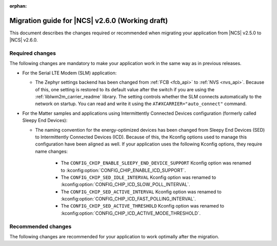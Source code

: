 :orphan:

.. _migration_2.6:

Migration guide for |NCS| v2.6.0 (Working draft)
################################################

This document describes the changes required or recommended when migrating your application from |NCS| v2.5.0 to |NCS| v2.6.0.

Required changes
****************

The following changes are mandatory to make your application work in the same way as in previous releases.

* For the Serial LTE Modem (SLM) application:

  * The Zephyr settings backend has been changed from :ref:`FCB <fcb_api>` to :ref:`NVS <nvs_api>`.
    Because of this, one setting is restored to its default value after the switch if you are using the :ref:`liblwm2m_carrier_readme` library.
    The setting controls whether the SLM connects automatically to the network on startup.
    You can read and write it using the ``AT#XCARRIER="auto_connect"`` command.

* For the Matter samples and applications using Intermittently Connected Devices configuration (formerly called Sleepy End Devices):

  * The naming convention for the energy-optimized devices has been changed from Sleepy End Devices (SED) to Intermittently Connected Devices (ICD).
    Because of this, the Kconfig options used to manage this configuration have been aligned as well.
    If your application uses the following Kconfig options, they require name changes:

      * The ``CONFIG_CHIP_ENABLE_SLEEPY_END_DEVICE_SUPPORT`` Kconfig option was renamed to :kconfig:option:`CONFIG_CHIP_ENABLE_ICD_SUPPORT`.
      * The ``CONFIG_CHIP_SED_IDLE_INTERVAL`` Kconfig option was renamed to :kconfig:option:`CONFIG_CHIP_ICD_SLOW_POLL_INTERVAL`.
      * The ``CONFIG_CHIP_SED_ACTIVE_INTERVAL`` Kconfig option was renamed to :kconfig:option:`CONFIG_CHIP_ICD_FAST_POLLING_INTERVAL`.
      * The ``CONFIG_CHIP_SED_ACTIVE_THRESHOLD`` Kconfig option was renamed to :kconfig:option:`CONFIG_CHIP_ICD_ACTIVE_MODE_THRESHOLD`.

Recommended changes
*******************

The following changes are recommended for your application to work optimally after the migration.

.. HOWTO

   Add changes in the following format:

.. * Change1 and description
.. * Change2 and description
